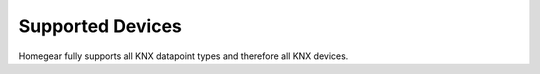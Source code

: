 Supported Devices
#################

.. highlight:: bash

Homegear fully supports all KNX datapoint types and therefore all KNX devices.